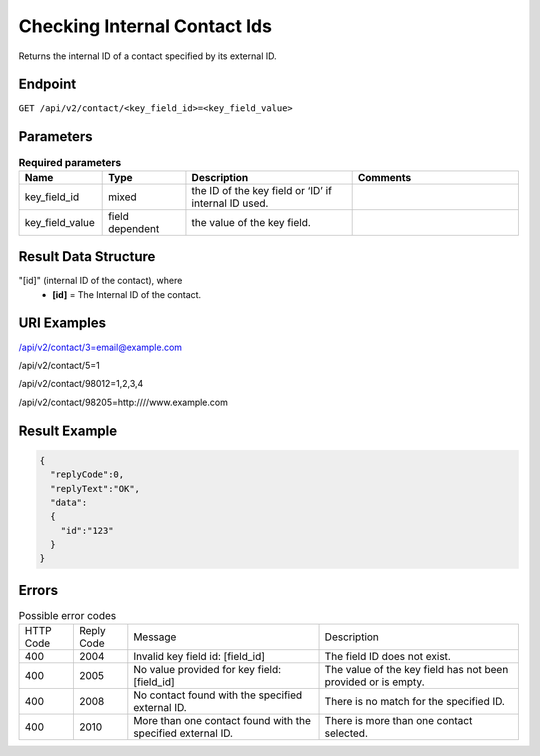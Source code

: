 Checking Internal Contact Ids
=============================

Returns the internal ID of a contact specified by its external ID.

Endpoint
--------

``GET /api/v2/contact/<key_field_id>=<key_field_value>``

Parameters
----------

.. list-table:: **Required parameters**
   :header-rows: 1
   :widths: 20 20 40 40

   * - Name
     - Type
     - Description
     - Comments
   * - key_field_id
     - mixed
     - the ID of the key field or ‘ID’ if internal ID used.
     -
   * - key_field_value
     - field dependent
     - the value of the key field.
     -

Result Data Structure
---------------------

"[id]" (internal ID of the contact), where
 * **[id]** = The Internal ID of the contact.

URI Examples
------------

/api/v2/contact/3=email@example.com

/api/v2/contact/5=1

/api/v2/contact/98012=1,2,3,4

/api/v2/contact/98205=http:////www.example.com

Result Example
--------------

.. code-block:: json

   {
     "replyCode":0,
     "replyText":"OK",
     "data":
     {
       "id":"123"
     }
   }

Errors
------

.. list-table:: Possible error codes

   * - HTTP Code
     - Reply Code
     - Message
     - Description
   * - 400
     - 2004
     - Invalid key field id: [field_id]
     - The field ID does not exist.
   * - 400
     - 2005
     - No value provided for key field: [field_id]
     - The value of the key field has not been provided or is empty.
   * - 400
     - 2008
     - No contact found with the specified external ID.
     - There is no match for the specified ID.
   * - 400
     - 2010
     - More than one contact found with the specified external ID.
     - There is more than one contact selected.
